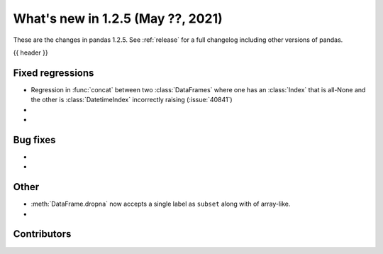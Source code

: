 .. _whatsnew_125:

What's new in 1.2.5 (May ??, 2021)
----------------------------------

These are the changes in pandas 1.2.5. See :ref:`release` for a full changelog
including other versions of pandas.

{{ header }}

.. ---------------------------------------------------------------------------

.. _whatsnew_125.regressions:

Fixed regressions
~~~~~~~~~~~~~~~~~
- Regression in :func:`concat` between two :class:`DataFrames` where one has an :class:`Index` that is all-None and the other is :class:`DatetimeIndex` incorrectly raising (:issue:`40841`)
-
-

.. ---------------------------------------------------------------------------

.. _whatsnew_125.bug_fixes:

Bug fixes
~~~~~~~~~

-
-

.. ---------------------------------------------------------------------------

.. _whatsnew_125.other:

Other
~~~~~

- :meth:`DataFrame.dropna` now accepts a single label as ``subset`` along with of array-like.
-

.. ---------------------------------------------------------------------------

.. _whatsnew_125.contributors:

Contributors
~~~~~~~~~~~~

.. contributors:: v1.2.4..v1.2.5|HEAD
